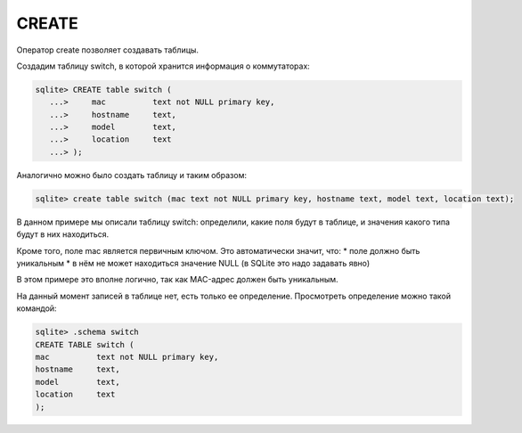 CREATE
~~~~~~

Оператор create позволяет создавать таблицы.

Создадим таблицу switch, в которой хранится информация о коммутаторах:

.. code:: sql

    sqlite> CREATE table switch (
       ...>     mac          text not NULL primary key,
       ...>     hostname     text,
       ...>     model        text,
       ...>     location     text
       ...> );

Аналогично можно было создать таблицу и таким образом:

.. code:: sql

    sqlite> create table switch (mac text not NULL primary key, hostname text, model text, location text);

В данном примере мы описали таблицу switch: определили, какие поля будут
в таблице, и значения какого типа будут в них находиться.

Кроме того, поле mac является первичным ключом. Это автоматически
значит, что: \* поле должно быть уникальным \* в нём не может находиться
значение NULL (в SQLite это надо задавать явно)

В этом примере это вполне логично, так как MAC-адрес должен быть
уникальным.

На данный момент записей в таблице нет, есть только ее определение.
Просмотреть определение можно такой командой:

.. code:: sql

    sqlite> .schema switch
    CREATE TABLE switch (
    mac          text not NULL primary key,
    hostname     text,
    model        text,
    location     text
    );


